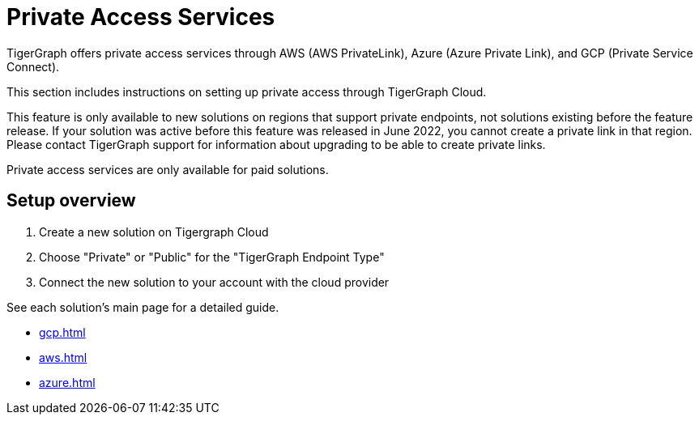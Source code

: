 = Private Access Services

TigerGraph offers private access services through AWS (AWS PrivateLink), Azure (Azure Private Link), and GCP (Private Service Connect).

This section includes instructions on setting up private access through TigerGraph Cloud.

This feature is only available to new solutions on regions that support private endpoints, not solutions existing before the feature release.
If your solution was active before this feature was released in June 2022, you cannot create a private link in that region. Please contact TigerGraph support for information about upgrading to be able to create private links.

Private access services are only available for paid solutions.

== Setup overview

. Create a new solution on Tigergraph Cloud

. Choose "Private" or "Public" for the "TigerGraph Endpoint Type"

. Connect the new solution to your account with the cloud provider

See each solution's main page for a detailed guide.

* xref:gcp.adoc[]

* xref:aws.adoc[]

* xref:azure.adoc[]